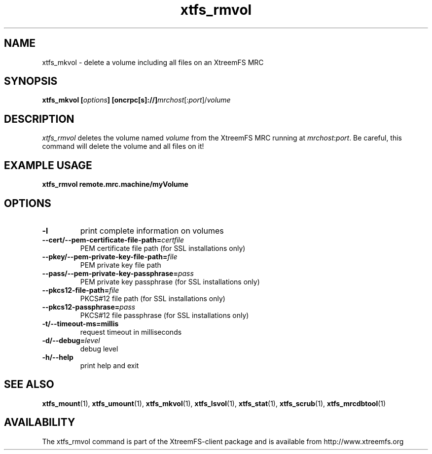 .TH xtfs_rmvol 1 "April 2009" "The XtreemFS Distributed File System" "XtreemFS client"
.SH NAME
xtfs_mkvol \- delete a volume including all files on an XtreemFS MRC
.SH SYNOPSIS
\fBxtfs_mkvol [\fIoptions\fB] [oncrpc[s]://]\fImrchost\fR[:\fIport\fR]/\fIvolume
.br

.SH DESCRIPTION
.I xtfs_rmvol
deletes the volume named \fIvolume\fR from the XtreemFS MRC running at \fImrchost\fR:\fIport\fR. Be careful, this command will delete the volume and all files on it!

.SH EXAMPLE USAGE
.B "xtfs_rmvol remote.mrc.machine/myVolume"

.SH OPTIONS
.TP
\fB\-l
print complete information on volumes
.TP
\fB\-\-cert/-\-pem\-certificate\-file\-path=\fIcertfile
PEM certificate file path (for SSL installations only)
.TP
\fB\-\-pkey/\-\-pem\-private\-key\-file\-path=\fIfile
PEM private key file path
.TP
\fB\-\-pass/\-\-pem\-private\-key\-passphrase=\fIpass
PEM private key passphrase (for SSL installations only)
.TP
\fB\-\-pkcs12\-file\-path=\fIfile
PKCS#12 file path (for SSL installations only)
.TP
\fB\-\-pkcs12\-passphrase=\fIpass
PKCS#12 file passphrase (for SSL installations only)
.TP
\fB\-t/\-\-timeout\-ms=millis
request timeout in milliseconds
.TP
\fB\-d/\-\-debug=\fIlevel
debug level
.TP
\fB\-h/\-\-help
print help and exit

.SH "SEE ALSO"
.BR xtfs_mount (1),
.BR xtfs_umount (1),
.BR xtfs_mkvol (1),
.BR xtfs_lsvol (1),
.BR xtfs_stat (1),
.BR xtfs_scrub (1),
.BR xtfs_mrcdbtool (1)
.BR


.SH AVAILABILITY
The xtfs_rmvol command is part of the XtreemFS-client package and is available from http://www.xtreemfs.org